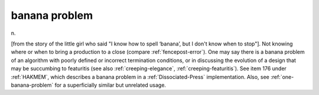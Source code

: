 .. _banana-problem:

============================================================
banana problem
============================================================

n\.

[from the story of the little girl who said "I know how to spell ‘banana’, but I don't know when to stop"].
Not knowing where or when to bring a production to a close (compare :ref:`fencepost-error`\).
One may say there is a banana problem of an algorithm with poorly defined or incorrect termination conditions, or in discussing the evolution of a design that may be succumbing to featuritis (see also :ref:`creeping-elegance`\, :ref:`creeping-featuritis`\).
See item 176 under :ref:`HAKMEM`\, which describes a banana problem in a :ref:`Dissociated-Press` implementation.
Also, see :ref:`one-banana-problem` for a superficially similar but unrelated usage.

